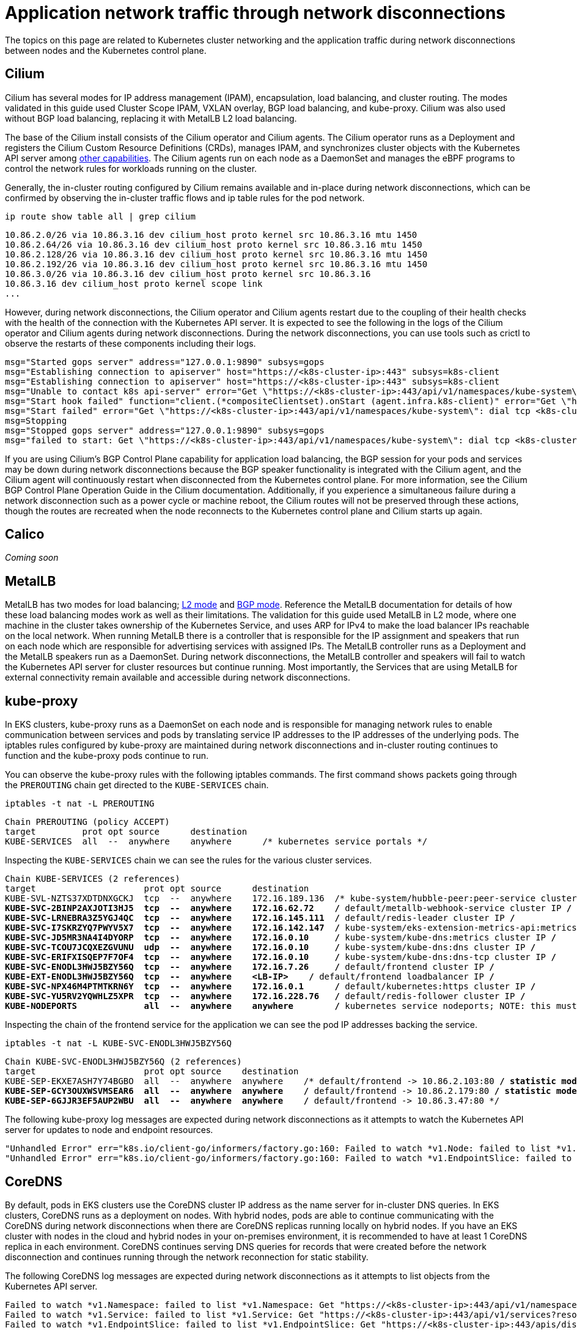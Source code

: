 [.topic]
[[hybrid-nodes-app-network-traffic,hybrid-nodes-app-network-traffic.title]]
= Application network traffic through network disconnections
:info_doctype: section
:info_title: Application network traffic through network disconnections
:info_titleabbrev: Application network traffic
:info_abstract: Application network traffic through network disconnections

The topics on this page are related to Kubernetes cluster networking and the application traffic during network disconnections between nodes and the Kubernetes control plane.

== Cilium

Cilium has several modes for IP address management (IPAM), encapsulation, load balancing, and cluster routing. The modes validated in this guide used Cluster Scope IPAM, VXLAN overlay, BGP load balancing, and kube-proxy. Cilium was also used without BGP load balancing, replacing it with MetalLB L2 load balancing.

The base of the Cilium install consists of the Cilium operator and Cilium agents. The Cilium operator runs as a Deployment and registers the Cilium Custom Resource Definitions (CRDs), manages IPAM, and synchronizes cluster objects with the Kubernetes API server among https://docs.cilium.io/en/stable/internals/cilium_operator/[other capabilities]. The Cilium agents run on each node as a DaemonSet and manages the eBPF programs to control the network rules for workloads running on the cluster.

Generally, the in-cluster routing configured by Cilium remains available and in-place during network disconnections, which can be confirmed by observing the in-cluster traffic flows and ip table rules for the pod network.

[source,bash,subs="verbatim,attributes,quotes"]
----
ip route show table all | grep cilium
----

[source,bash,subs="verbatim,attributes,quotes"]
----
10.86.2.0/26 via 10.86.3.16 dev cilium_host proto kernel src 10.86.3.16 mtu 1450 
10.86.2.64/26 via 10.86.3.16 dev cilium_host proto kernel src 10.86.3.16 mtu 1450 
10.86.2.128/26 via 10.86.3.16 dev cilium_host proto kernel src 10.86.3.16 mtu 1450 
10.86.2.192/26 via 10.86.3.16 dev cilium_host proto kernel src 10.86.3.16 mtu 1450 
10.86.3.0/26 via 10.86.3.16 dev cilium_host proto kernel src 10.86.3.16 
10.86.3.16 dev cilium_host proto kernel scope link 
...
----

However, during network disconnections, the Cilium operator and Cilium agents restart due to the coupling of their health checks with the health of the connection with the Kubernetes API server. It is expected to see the following in the logs of the Cilium operator and Cilium agents during network disconnections. During the network disconnections, you can use tools such as crictl to observe the restarts of these components including their logs.

[source,bash,subs="verbatim,attributes,quotes"]
----
msg="Started gops server" address="127.0.0.1:9890" subsys=gops
msg="Establishing connection to apiserver" host="https://<k8s-cluster-ip>:443" subsys=k8s-client
msg="Establishing connection to apiserver" host="https://<k8s-cluster-ip>:443" subsys=k8s-client
msg="Unable to contact k8s api-server" error="Get \"https://<k8s-cluster-ip>:443/api/v1/namespaces/kube-system\": dial tcp <k8s-cluster-ip>:443: i/o timeout" ipAddr="https://<k8s-cluster-ip>:443" subsys=k8s-client
msg="Start hook failed" function="client.(*compositeClientset).onStart (agent.infra.k8s-client)" error="Get \"https://<k8s-cluster-ip>:443/api/v1/namespaces/kube-system\": dial tcp <k8s-cluster-ip>:443: i/o timeout"
msg="Start failed" error="Get \"https://<k8s-cluster-ip>:443/api/v1/namespaces/kube-system\": dial tcp <k8s-cluster-ip>:443: i/o timeout" duration=1m5.003834026s
msg=Stopping
msg="Stopped gops server" address="127.0.0.1:9890" subsys=gops
msg="failed to start: Get \"https://<k8s-cluster-ip>:443/api/v1/namespaces/kube-system\": dial tcp <k8s-cluster-ip>:443: i/o timeout" subsys=daemon
----

If you are using Cilium’s BGP Control Plane capability for application load balancing, the BGP session for your pods and services may be down during network disconnections because the BGP speaker functionality is integrated with the Cilium agent, and the Cilium agent will continuously restart when disconnected from the Kubernetes control plane. For more information, see the Cilium BGP Control Plane Operation Guide in the Cilium documentation. Additionally, if you experience a simultaneous failure during a network disconnection such as a power cycle or machine reboot, the Cilium routes will not be preserved through these actions, though the routes are recreated when the node reconnects to the Kubernetes control plane and Cilium starts up again.

== Calico

_Coming soon_

== MetalLB

MetalLB has two modes for load balancing; https://metallb.universe.tf/concepts/layer2/[L2 mode] and https://metallb.universe.tf/concepts/bgp/[BGP mode]. Reference the MetalLB documentation for details of how these load balancing modes work as well as their limitations. The validation for this guide used MetalLB in L2 mode, where one machine in the cluster takes ownership of the Kubernetes Service, and uses ARP for IPv4 to make the load balancer IPs reachable on the local network. When running MetalLB there is a controller that is responsible for the IP assignment and speakers that run on each node which are responsible for advertising services with assigned IPs. The MetalLB controller runs as a Deployment and the MetalLB speakers run as a DaemonSet. During network disconnections, the MetalLB controller and speakers will fail to watch the Kubernetes API server for cluster resources but continue running. Most importantly, the Services that are using MetalLB for external connectivity remain available and accessible during network disconnections.

== kube-proxy

In EKS clusters, kube-proxy runs as a DaemonSet on each node and is responsible for managing network rules to enable communication between services and pods by translating service IP addresses to the IP addresses of the underlying pods. The iptables rules configured by kube-proxy are maintained during network disconnections and in-cluster routing continues to function and the kube-proxy pods continue to run.

You can observe the kube-proxy rules with the following iptables commands. The first command shows packets going through the `PREROUTING` chain get directed to the `KUBE-SERVICES` chain.

[source,bash,subs="verbatim,attributes,quotes"]
----
iptables -t nat -L PREROUTING
----

[source,bash,subs="verbatim,attributes,quotes"]
----
Chain PREROUTING (policy ACCEPT)
target         prot opt source      destination         
KUBE-SERVICES  all  --  anywhere    anywhere      /* kubernetes service portals */
----

Inspecting the `KUBE-SERVICES` chain we can see the rules for the various cluster services.

[source,bash,subs="verbatim,attributes,quotes"]
----
Chain KUBE-SERVICES (2 references)
target                     prot opt source      destination     
KUBE-SVL-NZTS37XDTDNXGCKJ  tcp  --  anywhere    172.16.189.136  /* kube-system/hubble-peer:peer-service cluster IP */
KUBE-SVC-2BINP2AXJOTI3HJ5  tcp  --  anywhere    172.16.62.72    /* default/metallb-webhook-service cluster IP */
KUBE-SVC-LRNEBRA3Z5YGJ4QC  tcp  --  anywhere    172.16.145.111  /* default/redis-leader cluster IP */
KUBE-SVC-I7SKRZYQ7PWYV5X7  tcp  --  anywhere    172.16.142.147  /* kube-system/eks-extension-metrics-api:metrics-api cluster IP */
KUBE-SVC-JD5MR3NA4I4DYORP  tcp  --  anywhere    172.16.0.10     /* kube-system/kube-dns:metrics cluster IP */
KUBE-SVC-TCOU7JCQXEZGVUNU  udp  --  anywhere    172.16.0.10     /* kube-system/kube-dns:dns cluster IP */
KUBE-SVC-ERIFXISQEP7F7OF4  tcp  --  anywhere    172.16.0.10     /* kube-system/kube-dns:dns-tcp cluster IP */
KUBE-SVC-ENODL3HWJ5BZY56Q  tcp  --  anywhere    172.16.7.26     /* default/frontend cluster IP */
KUBE-EXT-ENODL3HWJ5BZY56Q  tcp  --  anywhere    <LB-IP>    /* default/frontend loadbalancer IP */
KUBE-SVC-NPX46M4PTMTKRN6Y  tcp  --  anywhere    172.16.0.1      /* default/kubernetes:https cluster IP */
KUBE-SVC-YU5RV2YQWHLZ5XPR  tcp  --  anywhere    172.16.228.76   /* default/redis-follower cluster IP */
KUBE-NODEPORTS             all  --  anywhere    anywhere        /* kubernetes service nodeports; NOTE: this must be the last rule in this chain */
----

Inspecting the chain of the frontend service for the application we can see the pod IP addresses backing the service.

[source,bash,subs="verbatim,attributes,quotes"]
----
iptables -t nat -L KUBE-SVC-ENODL3HWJ5BZY56Q
----

[source,bash,subs="verbatim,attributes,quotes"]
----
Chain KUBE-SVC-ENODL3HWJ5BZY56Q (2 references)
target                     prot opt source    destination 
KUBE-SEP-EKXE7ASH7Y74BGBO  all  --  anywhere  anywhere    /* default/frontend -> 10.86.2.103:80 */ statistic mode random probability 0.33333333349
KUBE-SEP-GCY3OUXWSVMSEAR6  all  --  anywhere  anywhere    /* default/frontend -> 10.86.2.179:80 */ statistic mode random probability 0.50000000000
KUBE-SEP-6GJJR3EF5AUP2WBU  all  --  anywhere  anywhere    /* default/frontend -> 10.86.3.47:80 */
----

The following kube-proxy log messages are expected during network disconnections as it attempts to watch the Kubernetes API server for updates to node and endpoint resources.

[source,bash,subs="verbatim,attributes,quotes"]
----
"Unhandled Error" err="k8s.io/client-go/informers/factory.go:160: Failed to watch *v1.Node: failed to list *v1.Node: Get \"https://<k8s-endpoint>/api/v1/nodes?fieldSelector=metadata.name%3D<node-name>&resourceVersion=2241908\": dial tcp <k8s-ip>:443: i/o timeout" logger="UnhandledError"
"Unhandled Error" err="k8s.io/client-go/informers/factory.go:160: Failed to watch *v1.EndpointSlice: failed to list *v1.EndpointSlice: Get \"https://<k8s-endpoint>/apis/discovery.k8s.io/v1/endpointslices?labelSelector=%21service.kubernetes.io%2Fheadless%2C%21service.kubernetes.io%2Fservice-proxy-name&resourceVersion=2242090\": dial tcp <k8s-ip>:443: i/o timeout" logger="UnhandledError"
----

== CoreDNS

By default, pods in EKS clusters use the CoreDNS cluster IP address as the name server for in-cluster DNS queries. In EKS clusters, CoreDNS runs as a deployment on nodes. With hybrid nodes, pods are able to continue communicating with the CoreDNS during network disconnections when there are CoreDNS replicas running locally on hybrid nodes. If you have an EKS cluster with nodes in the cloud and hybrid nodes in your on-premises environment, it is recommended to have at least 1 CoreDNS replica in each environment. CoreDNS continues serving DNS queries for records that were created before the network disconnection and continues running through the network reconnection for static stability.

The following CoreDNS log messages are expected during network disconnections as it attempts to list objects from the Kubernetes API server.

[source,bash,subs="verbatim,attributes,quotes"]
----
Failed to watch *v1.Namespace: failed to list *v1.Namespace: Get "https://<k8s-cluster-ip>:443/api/v1/namespaces?resourceVersion=2263964": dial tcp <k8s-cluster-ip>:443: i/o timeout
Failed to watch *v1.Service: failed to list *v1.Service: Get "https://<k8s-cluster-ip>:443/api/v1/services?resourceVersion=2263966": dial tcp <k8s-cluster-ip>:443: i/o timeout
Failed to watch *v1.EndpointSlice: failed to list *v1.EndpointSlice: Get "https://<k8s-cluster-ip>:443/apis/discovery.k8s.io/v1/endpointslices?resourceVersion=2263896": dial tcp <k8s-cluster-ip>: i/o timeout
----